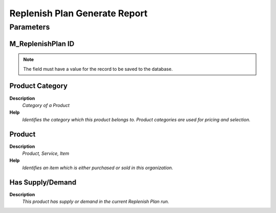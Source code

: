 
.. _functional-guide/process/replenishplan_generate_report:

==============================
Replenish Plan Generate Report
==============================


Parameters
==========

M_ReplenishPlan ID
------------------

.. note::
    The field must have a value for the record to be saved to the database.

Product Category
----------------
\ **Description**\ 
 \ *Category of a Product*\ 
\ **Help**\ 
 \ *Identifies the category which this product belongs to.  Product categories are used for pricing and selection.*\ 

Product
-------
\ **Description**\ 
 \ *Product, Service, Item*\ 
\ **Help**\ 
 \ *Identifies an item which is either purchased or sold in this organization.*\ 

Has Supply/Demand
-----------------
\ **Description**\ 
 \ *This product has supply or demand in the current Replenish Plan run.*\ 
